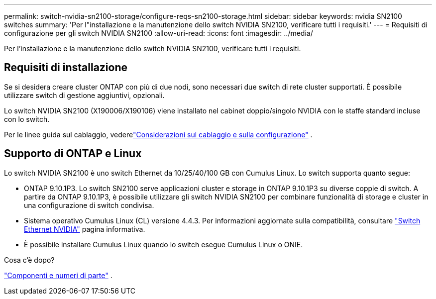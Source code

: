 ---
permalink: switch-nvidia-sn2100-storage/configure-reqs-sn2100-storage.html 
sidebar: sidebar 
keywords: nvidia SN2100 switches 
summary: 'Per l"installazione e la manutenzione dello switch NVIDIA SN2100, verificare tutti i requisiti.' 
---
= Requisiti di configurazione per gli switch NVIDIA SN2100
:allow-uri-read: 
:icons: font
:imagesdir: ../media/


[role="lead"]
Per l'installazione e la manutenzione dello switch NVIDIA SN2100, verificare tutti i requisiti.



== Requisiti di installazione

Se si desidera creare cluster ONTAP con più di due nodi, sono necessari due switch di rete cluster supportati. È possibile utilizzare switch di gestione aggiuntivi, opzionali.

Lo switch NVIDIA SN2100 (X190006/X190106) viene installato nel cabinet doppio/singolo NVIDIA con le staffe standard incluse con lo switch.

Per le linee guida sul cablaggio, vederelink:cabling-considerations-sn2100-storage.html["Considerazioni sul cablaggio e sulla configurazione"] .



== Supporto di ONTAP e Linux

Lo switch NVIDIA SN2100 è uno switch Ethernet da 10/25/40/100 GB con Cumulus Linux. Lo switch supporta quanto segue:

* ONTAP 9.10.1P3. Lo switch SN2100 serve applicazioni cluster e storage in ONTAP 9.10.1P3 su diverse coppie di switch. A partire da ONTAP 9.10.1P3, è possibile utilizzare gli switch NVIDIA SN2100 per combinare funzionalità di storage e cluster in una configurazione di switch condivisa.
* Sistema operativo Cumulus Linux (CL) versione 4.4.3. Per informazioni aggiornate sulla compatibilità, consultare https://mysupport.netapp.com/site/info/nvidia-cluster-switch["Switch Ethernet NVIDIA"^] pagina informativa.
* È possibile installare Cumulus Linux quando lo switch esegue Cumulus Linux o ONIE.


.Cosa c'è dopo?
link:components-sn2100-storage.html["Componenti e numeri di parte"] .
